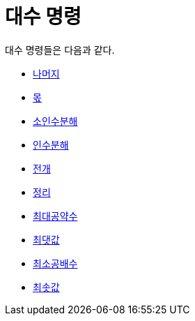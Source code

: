 = 대수 명령
:page-en: commands/Algebra_Commands
ifdef::env-github[:imagesdir: /ko/modules/ROOT/assets/images]

대수 명령들은 다음과 같다.

* xref:/commands/나머지.adoc[나머지]
* xref:/commands/몫.adoc[몫]
* xref:/commands/소인수분해.adoc[소인수분해]
* xref:/commands/인수분해.adoc[인수분해]
* xref:/commands/전개.adoc[전개]
* xref:/commands/정리.adoc[정리]
* xref:/commands/최대공약수.adoc[최대공약수]
* xref:/commands/최댓값.adoc[최댓값]
* xref:/commands/최소공배수.adoc[최소공배수]
* xref:/commands/최솟값.adoc[최솟값]
